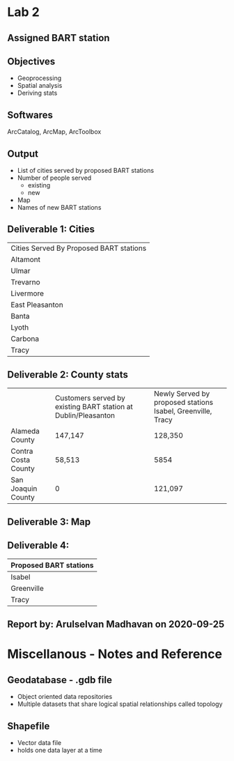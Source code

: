 * Lab 2
** Assigned BART station 
   [[./county.png]]
** Objectives
   - Geoprocessing
   - Spatial analysis
   - Deriving stats
** Softwares
   ArcCatalog, ArcMap, ArcToolbox
** Output
   - List of cities served by proposed BART stations
   - Number of people served
     - existing
     - new
   - Map
   - Names of new BART stations

** Deliverable 1: Cities 
| Cities Served By Proposed BART stations |
| Altamont                                |
| Ulmar                                   |
| Trevarno                                |
| Livermore                               |
| East Pleasanton                         |
| Banta                                   |
| Lyoth                                   |
| Carbona                                 |
| Tracy                                   |

** Deliverable 2: County stats
|                     | Customers served by existing BART station at Dublin/Pleasanton | Newly Served by proposed stations Isabel, Greenville, Tracy |
| Alameda County      | 147,147                                                        | 128,350                                                     |
| Contra Costa County | 58,513                                                         | 5854                                                        |
| San Joaquin County  | 0                                                              | 121,097                                                     |

** Deliverable 3: Map
   [[../lab2/Lab2_files_AM/MyResultsFolder/image1_svg.svg]]

** Deliverable 4: 
| Proposed BART stations |
|------------------------|
| Isabel                 |
| Greenville             |
| Tracy                  |
   
** Report by: Arulselvan Madhavan on 2020-09-25

* Miscellanous - Notes and Reference
** Geodatabase - .gdb file
   - Object oriented data repositories
   - Multiple datasets that share logical spatial relationships called
     topology
** Shapefile
   - Vector data file
   - holds one data layer at a time
